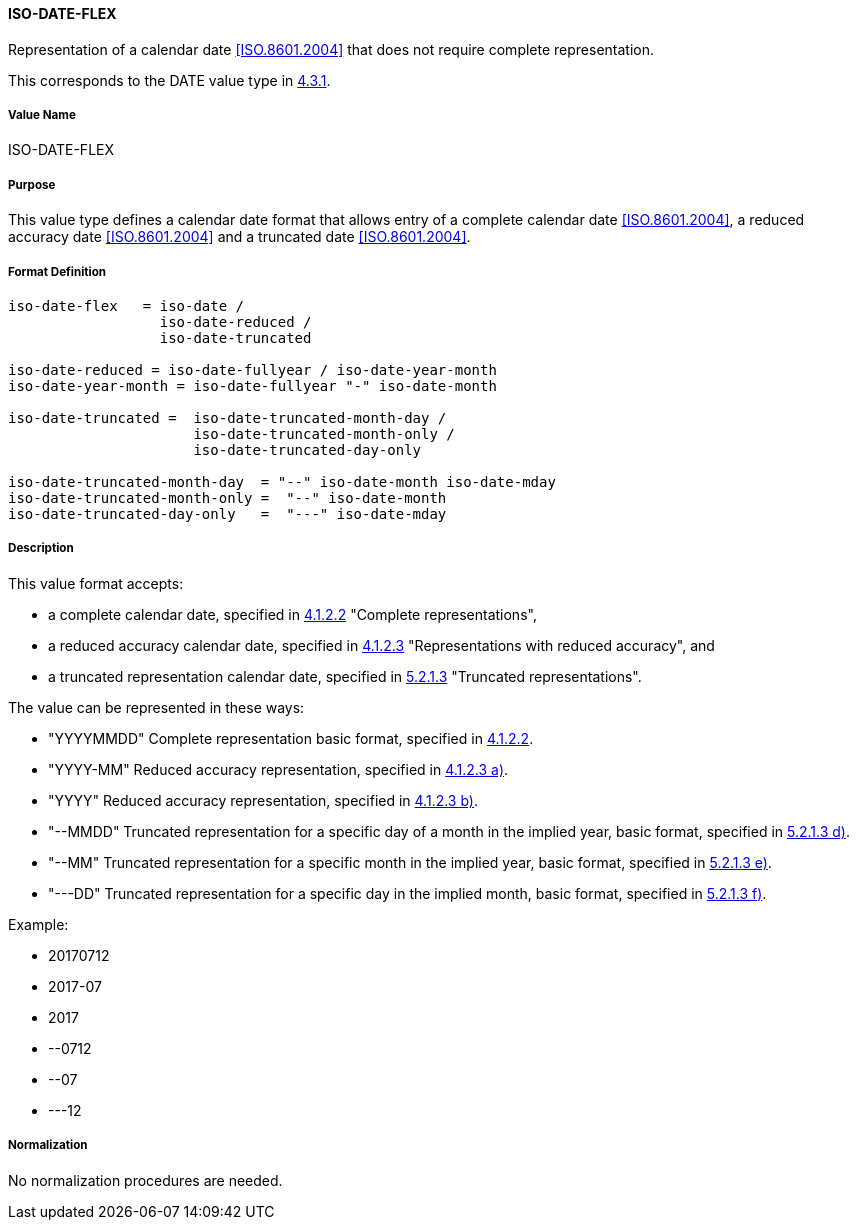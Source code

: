
==== ISO-DATE-FLEX

Representation of a calendar date <<ISO.8601.2004>> that does not require
complete representation.

This corresponds to the DATE value type in <<RFC6350,4.3.1>>.


===== Value Name

ISO-DATE-FLEX

===== Purpose

This value type defines a calendar date format that allows entry of a
complete calendar date <<ISO.8601.2004>>, a reduced accuracy date <<ISO.8601.2004>>
and a truncated date <<ISO.8601.2004>>.

===== Format Definition


[source,abnf]
----
iso-date-flex   = iso-date /
                  iso-date-reduced /
                  iso-date-truncated

iso-date-reduced = iso-date-fullyear / iso-date-year-month
iso-date-year-month = iso-date-fullyear "-" iso-date-month

iso-date-truncated =  iso-date-truncated-month-day /
                      iso-date-truncated-month-only /
                      iso-date-truncated-day-only

iso-date-truncated-month-day  = "--" iso-date-month iso-date-mday
iso-date-truncated-month-only =  "--" iso-date-month
iso-date-truncated-day-only   =  "---" iso-date-mday
----

===== Description

This value format accepts:

* a complete calendar date, specified in <<ISO.8601.2004,4.1.2.2>> "Complete representations",
* a reduced accuracy calendar date, specified in <<ISO.8601.2004,4.1.2.3>> "Representations with reduced accuracy", and
* a truncated representation calendar date, specified in <<ISO.8601.2000,5.2.1.3>> "Truncated representations".

The value can be represented in these ways:

* "YYYYMMDD" Complete representation basic format, specified in <<ISO.8601.2004,4.1.2.2>>.
* "YYYY-MM" Reduced accuracy representation, specified in <<ISO.8601.2004,4.1.2.3 a)>>.
* "YYYY" Reduced accuracy representation, specified in <<ISO.8601.2004,4.1.2.3 b)>>.
* "--MMDD" Truncated representation for a specific day of a month in the implied year, basic format, specified in <<ISO.8601.2000,5.2.1.3 d)>>.
* "--MM" Truncated representation for a specific month in the implied year, basic format, specified in <<ISO.8601.2000,5.2.1.3 e)>>.
* "---DD" Truncated representation for a specific day in the implied month, basic format, specified in <<ISO.8601.2000,5.2.1.3 f)>>.

Example:

* 20170712
* 2017-07
* 2017
* --0712
* --07
* ---12

===== Normalization

No normalization procedures are needed.

